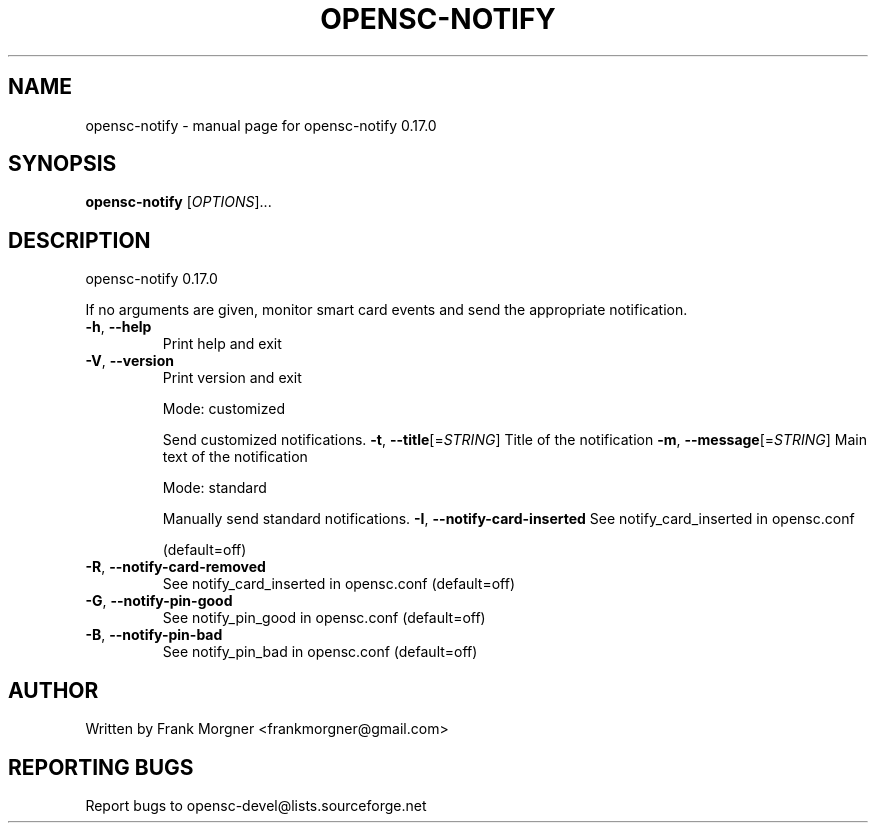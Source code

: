 .\" DO NOT MODIFY THIS FILE!  It was generated by help2man 1.47.4.
.TH OPENSC-NOTIFY "1" "Oktober 2017" "OpenSC 0.17.0" "User Commands"
.SH NAME
opensc-notify \- manual page for opensc-notify 0.17.0
.SH SYNOPSIS
.B opensc-notify
[\fI\,OPTIONS\/\fR]...
.SH DESCRIPTION
opensc\-notify 0.17.0
.PP
If no arguments are given, monitor smart card events and send the appropriate
notification.
.TP
\fB\-h\fR, \fB\-\-help\fR
Print help and exit
.TP
\fB\-V\fR, \fB\-\-version\fR
Print version and exit
.IP
Mode: customized
.IP
Send customized notifications.
\fB\-t\fR, \fB\-\-title\fR[=\fI\,STRING\/\fR]        Title of the notification
\fB\-m\fR, \fB\-\-message\fR[=\fI\,STRING\/\fR]      Main text of the notification
.IP
Mode: standard
.IP
Manually send standard notifications.
\fB\-I\fR, \fB\-\-notify\-card\-inserted\fR  See notify_card_inserted in opensc.conf
.IP
(default=off)
.TP
\fB\-R\fR, \fB\-\-notify\-card\-removed\fR
See notify_card_inserted in opensc.conf
(default=off)
.TP
\fB\-G\fR, \fB\-\-notify\-pin\-good\fR
See notify_pin_good in opensc.conf  (default=off)
.TP
\fB\-B\fR, \fB\-\-notify\-pin\-bad\fR
See notify_pin_bad in opensc.conf  (default=off)
.SH AUTHOR
Written by Frank Morgner <frankmorgner@gmail.com>
.SH "REPORTING BUGS"
Report bugs to opensc\-devel@lists.sourceforge.net
